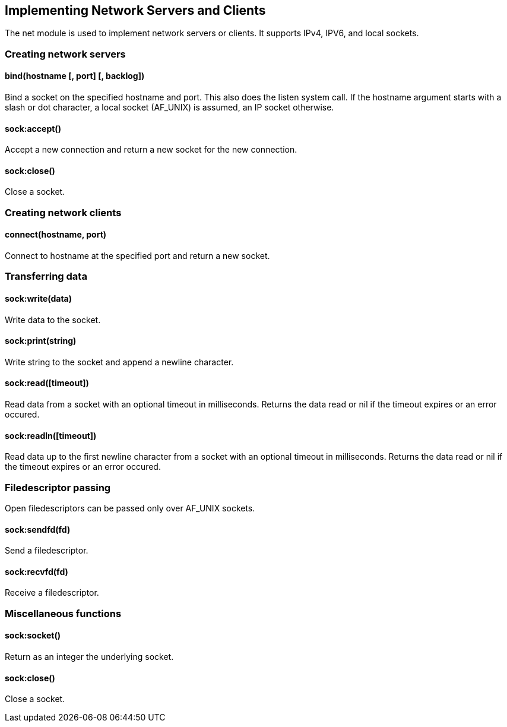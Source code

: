 Implementing Network Servers and Clients
----------------------------------------

The net module is used to implement network servers or clients. It
supports IPv4, IPV6, and local sockets.

Creating network servers
~~~~~~~~~~~~~~~~~~~~~~~~

bind(hostname [, port] [, backlog])
^^^^^^^^^^^^^^^^^^^^^^^^^^^^^^^^^^^

Bind a socket on the specified hostname and port. This also does the
listen system call. If the hostname argument starts with a slash or dot
character, a local socket (AF_UNIX) is assumed, an IP socket otherwise.

sock:accept()
^^^^^^^^^^^^^

Accept a new connection and return a new socket for the new connection.

sock:close()
^^^^^^^^^^^^

Close a socket.

Creating network clients
~~~~~~~~~~~~~~~~~~~~~~~~

connect(hostname, port)
^^^^^^^^^^^^^^^^^^^^^^^

Connect to hostname at the specified port and return a new socket.

Transferring data
~~~~~~~~~~~~~~~~~

sock:write(data)
^^^^^^^^^^^^^^^^

Write data to the socket.

sock:print(string)
^^^^^^^^^^^^^^^^^^

Write string to the socket and append a newline character.

sock:read([timeout])
^^^^^^^^^^^^^^^^^^^^

Read data from a socket with an optional timeout in milliseconds.
Returns the data read or nil if the timeout expires or an error occured.

sock:readln([timeout])
^^^^^^^^^^^^^^^^^^^^^^

Read data up to the first newline character from a socket with an
optional timeout in milliseconds. Returns the data read or nil if the
timeout expires or an error occured.

Filedescriptor passing
~~~~~~~~~~~~~~~~~~~~~~

Open filedescriptors can be passed only over AF_UNIX sockets.

sock:sendfd(fd)
^^^^^^^^^^^^^^^

Send a filedescriptor.

sock:recvfd(fd)
^^^^^^^^^^^^^^^

Receive a filedescriptor.

Miscellaneous functions
~~~~~~~~~~~~~~~~~~~~~~~

sock:socket()
^^^^^^^^^^^^^

Return as an integer the underlying socket.

sock:close()
^^^^^^^^^^^^

Close a socket.
